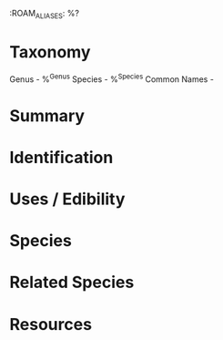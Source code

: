:ROAM_ALIASES: %?

* Taxonomy
Genus - %^{Genus}
Species - %^{Species}
Common Names -

* Summary

* Identification

* Uses / Edibility

* Species

* Related Species

* Resources
